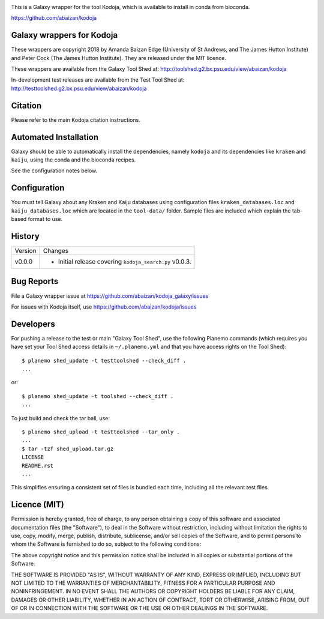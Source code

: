 .. image:: https://travis-ci.org/abaizan/kodoja_galaxy.svg?branch=master
   :alt: Linux testing with TravisCI
   :target: https://travis-ci.org/abaizan/kodoja_galaxy/branches

This is a Galaxy wrapper for the tool Kodoja, which is available to install in
conda from bioconda.

https://github.com/abaizan/kodoja

Galaxy wrappers for Kodoja
==========================

These wrappers are copyright 2018 by Amanda Baizan Edge (University of
St Andrews, and The James Hutton Institute) and Peter Cock (The James
Hutton Institute). They are released under the MIT licence.

These wrappers are available from the Galaxy Tool Shed at:
http://toolshed.g2.bx.psu.edu/view/abaizan/kodoja

In-development test releases are available from the Test Tool Shed at:
http://testtoolshed.g2.bx.psu.edu/view/abaizan/kodoja


Citation
========

Please refer to the main Kodoja citation instructions.


Automated Installation
======================

Galaxy should be able to automatically install the dependencies, namely
``kodoja`` and its dependencies like ``kraken`` and ``kaiju``, using the
conda and the bioconda recipes.

See the configuration notes below.


Configuration
=============

You must tell Galaxy about any Kraken and Kaiju databases using configuration
files ``kraken_databases.loc`` and ``kaiju_databases.loc`` which are located
in the ``tool-data/`` folder. Sample files are included which explain the
tab-based format to use.


History
=======

======= ======================================================================
Version Changes
------- ----------------------------------------------------------------------
v0.0.0  - Initial release covering ``kodoja_search.py`` v0.0.3.
======= ======================================================================


Bug Reports
===========

File a Galaxy wrapper issue at https://github.com/abaizan/kodoja_galaxy/issues

For issues with Kodoja itself, use https://github.com/abaizan/kodoja/issues


Developers
==========

For pushing a release to the test or main "Galaxy Tool Shed", use the
following Planemo commands (which requires you have set your Tool Shed access
details in ``~/.planemo.yml`` and that you have access rights on the Tool
Shed)::

    $ planemo shed_update -t testtoolshed --check_diff .
    ...

or::

    $ planemo shed_update -t toolshed --check_diff .
    ...

To just build and check the tar ball, use::

    $ planemo shed_upload -t testtoolshed --tar_only .
    ...
    $ tar -tzf shed_upload.tar.gz
    LICENSE
    README.rst
    ...

This simplifies ensuring a consistent set of files is bundled each time,
including all the relevant test files.


Licence (MIT)
=============

Permission is hereby granted, free of charge, to any person obtaining a copy
of this software and associated documentation files (the "Software"), to deal
in the Software without restriction, including without limitation the rights
to use, copy, modify, merge, publish, distribute, sublicense, and/or sell
copies of the Software, and to permit persons to whom the Software is
furnished to do so, subject to the following conditions:

The above copyright notice and this permission notice shall be included in
all copies or substantial portions of the Software.

THE SOFTWARE IS PROVIDED "AS IS", WITHOUT WARRANTY OF ANY KIND, EXPRESS OR
IMPLIED, INCLUDING BUT NOT LIMITED TO THE WARRANTIES OF MERCHANTABILITY,
FITNESS FOR A PARTICULAR PURPOSE AND NONINFRINGEMENT. IN NO EVENT SHALL THE
AUTHORS OR COPYRIGHT HOLDERS BE LIABLE FOR ANY CLAIM, DAMAGES OR OTHER
LIABILITY, WHETHER IN AN ACTION OF CONTRACT, TORT OR OTHERWISE, ARISING FROM,
OUT OF OR IN CONNECTION WITH THE SOFTWARE OR THE USE OR OTHER DEALINGS IN
THE SOFTWARE.
